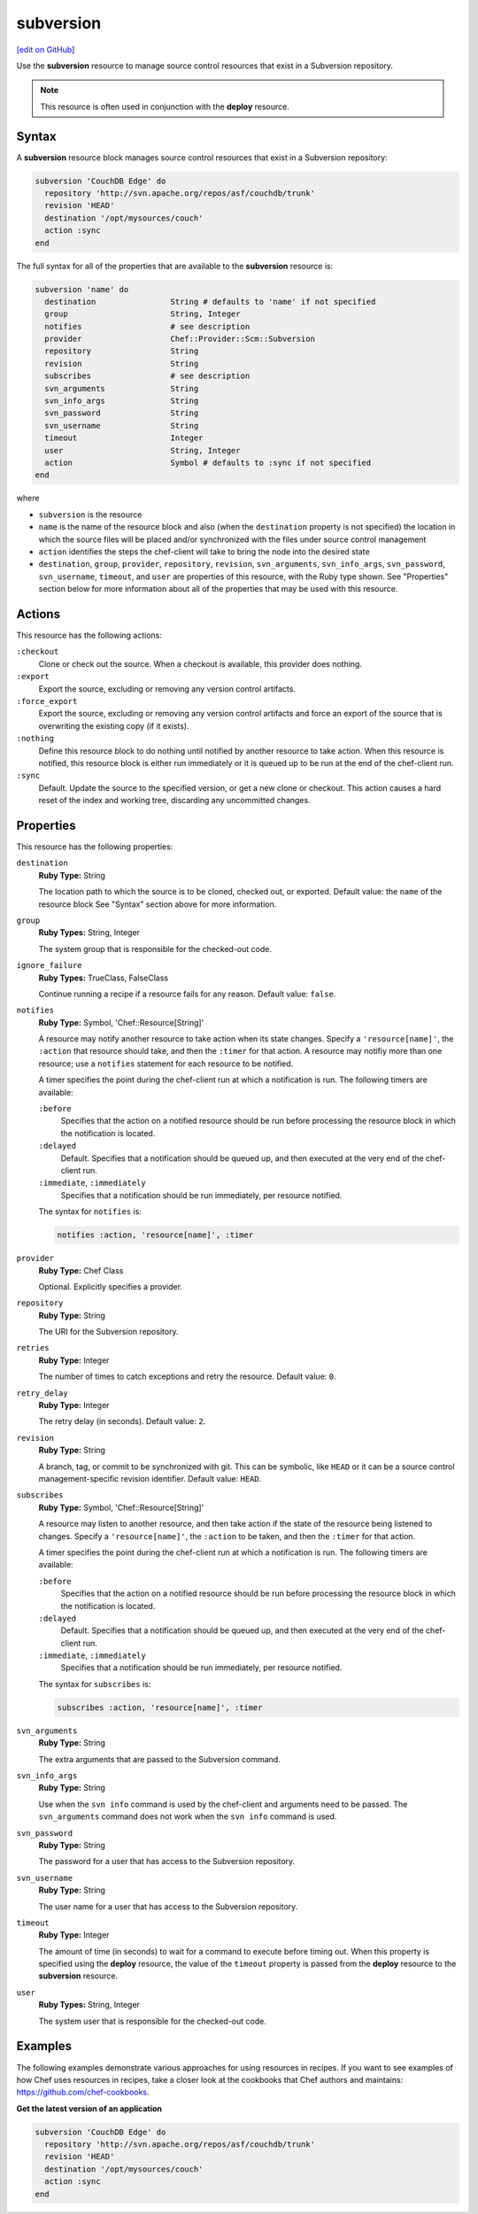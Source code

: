 =====================================================
subversion
=====================================================
`[edit on GitHub] <https://github.com/chef/chef-web-docs/blob/master/chef_master/source/resource_subversion.rst>`__

.. tag resource_scm_subversion

Use the **subversion** resource to manage source control resources that exist in a Subversion repository.

.. end_tag

.. note:: .. tag notes_scm_resource_use_with_resource_deploy

          This resource is often used in conjunction with the **deploy** resource.

          .. end_tag

Syntax
=====================================================
A **subversion** resource block manages source control resources that exist in a Subversion repository:

.. code-block:: ruby

   subversion 'CouchDB Edge' do
     repository 'http://svn.apache.org/repos/asf/couchdb/trunk'
     revision 'HEAD'
     destination '/opt/mysources/couch'
     action :sync
   end

The full syntax for all of the properties that are available to the **subversion** resource is:

.. code-block:: ruby

   subversion 'name' do
     destination                String # defaults to 'name' if not specified
     group                      String, Integer
     notifies                   # see description
     provider                   Chef::Provider::Scm::Subversion
     repository                 String
     revision                   String
     subscribes                 # see description
     svn_arguments              String
     svn_info_args              String
     svn_password               String
     svn_username               String
     timeout                    Integer
     user                       String, Integer
     action                     Symbol # defaults to :sync if not specified
   end

where

* ``subversion`` is the resource
* ``name`` is the name of the resource block and also (when the ``destination`` property is not specified) the location in which the source files will be placed and/or synchronized with the files under source control management
* ``action`` identifies the steps the chef-client will take to bring the node into the desired state
* ``destination``, ``group``, ``provider``, ``repository``, ``revision``, ``svn_arguments``, ``svn_info_args``, ``svn_password``, ``svn_username``, ``timeout``, and ``user`` are properties of this resource, with the Ruby type shown. See "Properties" section below for more information about all of the properties that may be used with this resource.

Actions
=====================================================
This resource has the following actions:

``:checkout``
   Clone or check out the source. When a checkout is available, this provider does nothing.

``:export``
   Export the source, excluding or removing any version control artifacts.

``:force_export``
   Export the source, excluding or removing any version control artifacts and force an export of the source that is overwriting the existing copy (if it exists).

``:nothing``
   .. tag resources_common_actions_nothing

   Define this resource block to do nothing until notified by another resource to take action. When this resource is notified, this resource block is either run immediately or it is queued up to be run at the end of the chef-client run.

   .. end_tag

``:sync``
   Default. Update the source to the specified version, or get a new clone or checkout. This action causes a hard reset of the index and working tree, discarding any uncommitted changes.

Properties
=====================================================
This resource has the following properties:

``destination``
   **Ruby Type:** String

   The location path to which the source is to be cloned, checked out, or exported. Default value: the ``name`` of the resource block See "Syntax" section above for more information.

``group``
   **Ruby Types:** String, Integer

   The system group that is responsible for the checked-out code.

``ignore_failure``
   **Ruby Types:** TrueClass, FalseClass

   Continue running a recipe if a resource fails for any reason. Default value: ``false``.

``notifies``
   **Ruby Type:** Symbol, 'Chef::Resource[String]'

   .. tag resources_common_notification_notifies

   A resource may notify another resource to take action when its state changes. Specify a ``'resource[name]'``, the ``:action`` that resource should take, and then the ``:timer`` for that action. A resource may notifiy more than one resource; use a ``notifies`` statement for each resource to be notified.

   .. end_tag

   .. tag resources_common_notification_timers

   A timer specifies the point during the chef-client run at which a notification is run. The following timers are available:

   ``:before``
      Specifies that the action on a notified resource should be run before processing the resource block in which the notification is located.

   ``:delayed``
      Default. Specifies that a notification should be queued up, and then executed at the very end of the chef-client run.

   ``:immediate``, ``:immediately``
      Specifies that a notification should be run immediately, per resource notified.

   .. end_tag

   .. tag resources_common_notification_notifies_syntax

   The syntax for ``notifies`` is:

   .. code-block:: ruby

      notifies :action, 'resource[name]', :timer

   .. end_tag

``provider``
   **Ruby Type:** Chef Class

   Optional. Explicitly specifies a provider.

``repository``
   **Ruby Type:** String

   The URI for the Subversion repository.

``retries``
   **Ruby Type:** Integer

   The number of times to catch exceptions and retry the resource. Default value: ``0``.

``retry_delay``
   **Ruby Type:** Integer

   The retry delay (in seconds). Default value: ``2``.

``revision``
   **Ruby Type:** String

   A branch, tag, or commit to be synchronized with git. This can be symbolic, like ``HEAD`` or it can be a source control management-specific revision identifier. Default value: ``HEAD``.

``subscribes``
   **Ruby Type:** Symbol, 'Chef::Resource[String]'

   .. tag resources_common_notification_subscribes

   A resource may listen to another resource, and then take action if the state of the resource being listened to changes. Specify a ``'resource[name]'``, the ``:action`` to be taken, and then the ``:timer`` for that action.

   .. end_tag

   .. tag resources_common_notification_timers

   A timer specifies the point during the chef-client run at which a notification is run. The following timers are available:

   ``:before``
      Specifies that the action on a notified resource should be run before processing the resource block in which the notification is located.

   ``:delayed``
      Default. Specifies that a notification should be queued up, and then executed at the very end of the chef-client run.

   ``:immediate``, ``:immediately``
      Specifies that a notification should be run immediately, per resource notified.

   .. end_tag

   .. tag resources_common_notification_subscribes_syntax

   The syntax for ``subscribes`` is:

   .. code-block:: ruby

      subscribes :action, 'resource[name]', :timer

   .. end_tag

``svn_arguments``
   **Ruby Type:** String

   The extra arguments that are passed to the Subversion command.

``svn_info_args``
   **Ruby Type:** String

   Use when the ``svn info`` command is used by the chef-client and arguments need to be passed. The ``svn_arguments`` command does not work when the ``svn info`` command is used.

``svn_password``
   **Ruby Type:** String

   The password for a user that has access to the Subversion repository.

``svn_username``
   **Ruby Type:** String

   The user name for a user that has access to the Subversion repository.

``timeout``
   **Ruby Type:** Integer

   The amount of time (in seconds) to wait for a command to execute before timing out. When this property is specified using the **deploy** resource, the value of the ``timeout`` property is passed from the **deploy** resource to the **subversion** resource.

``user``
   **Ruby Types:** String, Integer

   The system user that is responsible for the checked-out code.

Examples
=====================================================
The following examples demonstrate various approaches for using resources in recipes. If you want to see examples of how Chef uses resources in recipes, take a closer look at the cookbooks that Chef authors and maintains: https://github.com/chef-cookbooks.

**Get the latest version of an application**

.. tag resource_scm_get_latest_version

.. To get the latest version of CouchDB:

.. code-block:: ruby

   subversion 'CouchDB Edge' do
     repository 'http://svn.apache.org/repos/asf/couchdb/trunk'
     revision 'HEAD'
     destination '/opt/mysources/couch'
     action :sync
   end

.. end_tag


